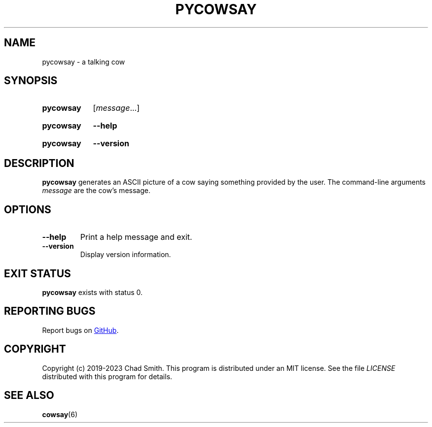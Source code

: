 .TH PYCOWSAY 6 "12 October 2023" "0.0.0.1"
.SH NAME
pycowsay \- a talking cow
.SH SYNOPSIS
.SY pycowsay
.RI [ message \&.\|.\|.]\&
.YS
.SY pycowsay
.B \-\-help
.YS
.SY pycowsay
.B \-\-version
.YS
.SH DESCRIPTION
.B pycowsay
generates an ASCII picture of a cow saying something provided by the user. The
command-line arguments
.I message
are the cow's message.
.SH OPTIONS
.TP
.BR \-\-help
Print a help message and exit.
.TP
.BR \-\-version
Display version information.
.SH EXIT STATUS
.B pycowsay
exists with status 0.
.SH REPORTING BUGS
Report bugs on
.UR https://\:github.com/\:cs01/\:pycowsay/\:issues
GitHub
.UE .
.SH COPYRIGHT
Copyright (c) 2019-2023 Chad Smith. This program is distributed under an MIT
license. See the file
.I LICENSE
distributed with this program for details.
.SH SEE ALSO
.BR cowsay (6)
